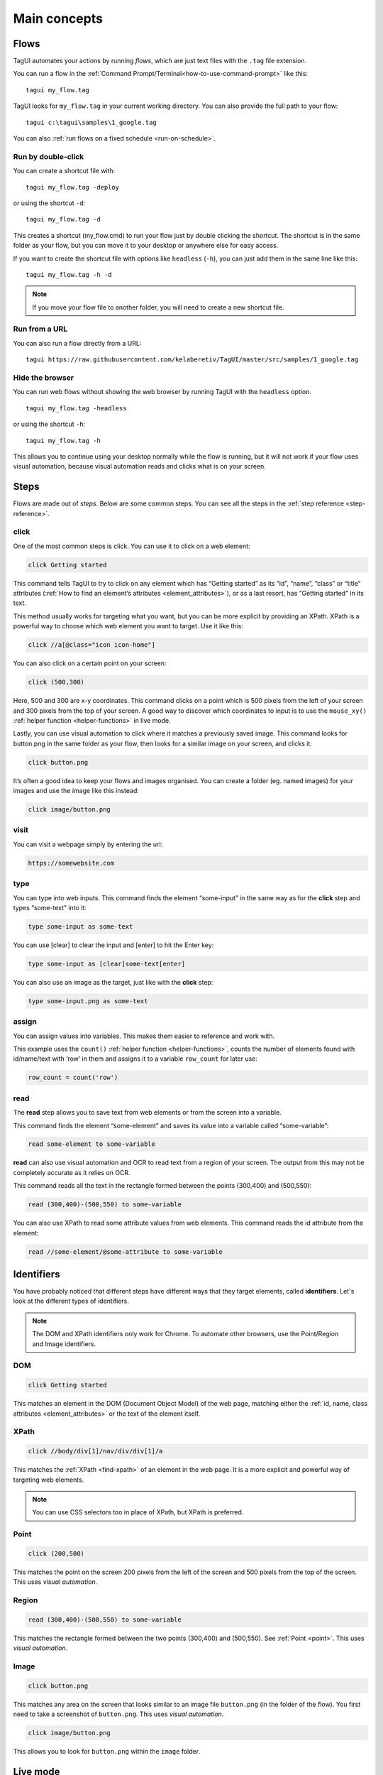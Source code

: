 Main concepts
====================

Flows
--------------
TagUI automates your actions by running *flows*, which are just text files with the ``.tag`` file extension.

You can run a flow in the :ref:`Command Prompt/Terminal<how-to-use-command-prompt>` like this:: 

    tagui my_flow.tag

.. raw:: html

    <video playsinline autoplay muted loop width="100%">
        <source src="./_static/run-a-flow.mp4" type="video/mp4">
        Your browser does not support the video tag.
    </video>

TagUI looks for ``my_flow.tag`` in your current working directory. You can also provide the full path to your flow::

    tagui c:\tagui\samples\1_google.tag

You can also :ref:`run flows on a fixed schedule <run-on-schedule>`.


Run by double-click
**********************
You can create a shortcut file with::

  tagui my_flow.tag -deploy

or using the shortcut ``-d``::

  tagui my_flow.tag -d

This creates a shortcut (my_flow.cmd) to run your flow just by double clicking the shortcut. The shortcut is in the same folder as your flow, but you can move it to your desktop or anywhere else for easy access.

.. raw:: html

    <video playsinline autoplay muted loop width="100%">
        <source src="./_static/deploy-a-flow.mp4" type="video/mp4">
        Your browser does not support the video tag.
    </video>

If you want to create the shortcut file with options like ``headless`` (``-h``), you can just add them in the same line like this::

  tagui my_flow.tag -h -d

.. note:: If you move your flow file to another folder, you will need to create a new shortcut file.


Run from a URL
**********************
You can also run a flow directly from a URL::

    tagui https://raw.githubusercontent.com/kelaberetiv/TagUI/master/src/samples/1_google.tag


Hide the browser
**********************
You can run web flows without showing the web browser by running TagUI with the ``headless`` option. ::

    tagui my_flow.tag -headless

or using the shortcut ``-h``::

  tagui my_flow.tag -h

This allows you to continue using your desktop normally while the flow is running, but it will not work if your flow uses visual automation, because visual automation reads and clicks what is on your screen.

.. raw:: html

    <video playsinline autoplay muted loop width="100%">
        <source src="./_static/run-headless-flow.mp4" type="video/mp4">
        Your browser does not support the video tag.
    </video>


Steps
---------
Flows are made out of *steps*. Below are some common steps. You can see all the steps in the :ref:`step reference <step-reference>`.


click
**********
One of the most common steps is click. You can use it to click on a web element:

.. code-block:: none

  click Getting started

This command tells TagUI to try to click on any element which has “Getting started” as its “id”, “name”, “class” or “title” attributes (:ref:`How to find an element’s attributes <element_attributes>`), or as a last resort, has “Getting started” in its text.

This method usually works for targeting what you want, but you can be more explicit by providing an XPath. XPath is a powerful way to choose which web element you want to target. Use it like this:

.. code-block:: none

  click //a[@class="icon icon-home"]

You can also click on a certain point on your screen:

.. code-block:: none

  click (500,300)

Here, 500 and 300 are x-y coordinates. This command clicks on a point which is 500 pixels from the left of your screen and 300 pixels from the top of your screen. A good way to discover which coordinates to input is to use the ``mouse_xy()`` :ref:`helper function <helper-functions>` in live mode.

Lastly, you can use visual automation to click where it matches a previously saved image. This command looks for button.png in the same folder as your flow, then looks for a similar image on your screen, and clicks it:

.. code-block:: none

  click button.png

It’s often a good idea to keep your flows and images organised. You can create a folder (eg. named images) for your images and use the image like this instead:

.. code-block:: none

  click image/button.png


visit
**********
You can visit a webpage simply by entering the url:

.. code-block:: none

  https://somewebsite.com


type
**********
You can type into web inputs. This command finds the element “some-input” in the same way as for the **click** step and types “some-text” into it:

.. code-block:: none

  type some-input as some-text

You can use [clear] to clear the input and [enter] to hit the Enter key:

.. code-block:: none

  type some-input as [clear]some-text[enter]

You can also use an image as the target, just like with the **click** step:

.. code-block:: none

  type some-input.png as some-text


assign
**********
You can assign values into variables. This makes them easier to reference and work with.

This example uses the ``count()`` :ref:`helper function <helper-functions>`, counts the number of elements found with id/name/text with ‘row’ in them and assigns it to a variable ``row_count`` for later use:

.. code-block:: none

  row_count = count('row')


read
**********
The **read** step allows you to save text from web elements or from the screen into a variable.

This command finds the element “some-element” and saves its value into a variable called “some-variable”:

.. code-block:: none

  read some-element to some-variable

**read** can also use visual automation and OCR to read text from a region of your screen. The output from this may not be completely accurate as it relies on OCR.

This command reads all the text in the rectangle formed between the points (300,400) and (500,550):

.. code-block:: none

  read (300,400)-(500,550) to some-variable

You can also use XPath to read some attribute values from web elements. This command reads the id attribute from the element:

.. code-block:: none

  read //some-element/@some-attribute to some-variable

Identifiers
---------------
You have probably noticed that different steps have different ways that they target elements, called **identifiers**. Let's look at the different types of identifiers.

.. note:: The DOM and XPath identifiers only work for Chrome. To automate other browsers, use the Point/Region and Image identifiers.


.. _dom:

DOM
**********
.. code-block:: none

  click Getting started

This matches an element in the DOM (Document Object Model) of the web page, matching either the :ref:`id, name, class attributes <element_attributes>` or the text of the element itself.


.. _xpath:

XPath
**********
.. code-block:: none

  click //body/div[1]/nav/div/div[1]/a

This matches the :ref:`XPath <find-xpath>` of an element in the web page. It is a more explicit and powerful way of targeting web elements.

.. note:: You can use CSS selectors too in place of XPath, but XPath is preferred.


.. _point:

Point
**********
.. code-block:: none

  click (200,500)

This matches the point on the screen 200 pixels from the left of the screen and 500 pixels from the top of the screen. This uses *visual automation*.


.. _region:

Region
**********
.. code-block:: none

  read (300,400)-(500,550) to some-variable

This matches the rectangle formed between the two points (300,400) and (500,550). See :ref:`Point <point>`. This uses *visual automation*.


.. _image:

Image
**********
.. code-block:: none

  click button.png

This matches any area on the screen that looks similar to an image file ``button.png`` (in the folder of the flow). You first need to take a screenshot of ``button.png``. This uses *visual automation*.

.. code-block:: none

  click image/button.png

This allows you to look for ``button.png`` within the ``image`` folder.


.. _live-mode:

Live mode
---------------
We recommend using live mode when you want to write your own flows or try out some step. In :ref:`Command Prompt/Terminal <how-to-use-command-prompt>`::

  tagui live

This starts up a live session, where you can run steps one line at a time and immediately see the output.

.. raw:: html

    <video playsinline autoplay muted loop width="100%">
        <source src="./_static/live-mode.mp4" type="video/mp4">
        Your browser does not support the video tag.
    </video>


.. _if-statements:

If statements
---------------
You may want your flow to do something different depending on some factors. You can use an if statement to do this.

For example, if the URL contains the word “success”, then we want to click some buttons:

.. code-block:: none

  if url() contains "success"
    click button1.png
    click button2.png

``url()`` is a :ref:`helper function <helper-functions>` that gets the url of the current webpage. Note that the other lines are *indented*, ie. there are spaces (or tabs) in front of them. This means that they are in the *if block*. The steps in the *if block* will only be run if the condition is met, ie. the url contains the word “success”.

.. note:: 
  Before v6, you need to use ``{`` and ``}`` to surround your *if block*, so the above example would be:

  .. code-block:: none
    if url() contains "success"
    {
      click button1.png
      click button2.png
    }
  
  From v6 onwards, the curly braces ``{}`` are optional.

Another common case is to check if some element exists. Here, we say that “if some-element doesn’t appear after waiting for the timeout, then visit this webpage”.

.. code-block:: none

  if !exist('some-element')
    https://tagui.readthedocs.io/

The ! negates the condition and comes from JavaScript, which TagUI code eventually translates to.

In this next example, we check if a variable row_count, which we assigned a value earlier, is equal to 5:

.. code-block:: none

  if row_count equals 5
    some steps

Here’s how we check if it is more than or less than 5:

.. code-block:: none

  if row_count is more than 5
    some steps

.. code-block:: none

  if row_count is less than 5
    some steps


Loops
-----------
You can use loops to do the same thing many times within the same flow. In order to run one flow many times with different variables, the standard way is to use :ref:`datatables <datatables>`.

In this example, we repeat the steps within the curly braces ``{`` and ``}`` a total of 20 times:

.. code-block:: none

  for n from 1 to 20
    some steps

.. _helper-functions:


Helper functions
---------------------
Helper functions are useful JavaScript functions which can get values to use in your steps.

Each helper function is followed by brackets ``()``. Some helper functions take inputs within these brackets.

You can see all the helper functions in the :ref:`reference <helper-functions-reference>`.


csv_row()
*********************
Turns some variables into csv text for writing to a csv file. It takes variables as its input, surrounded by square brackets ``[]`` (which is actually a JavaScript array).

.. code-block:: none

  read name_element to name
  read price_element to price
  read details_element to details
  write csv_row([name, price, details]) to product_list.csv


clipboard()
*********************
Gets text from the clipboard::

  dclick pdf_document.png
  wait 3 seconds
  keyboard [ctrl]a
  keyboard [ctrl]c
  text_contents = clipboard()

You can also give it an input, which puts the input *onto* the clipboard instead. This can be useful for pasting large amounts of text directly, which is faster than using the **type** step::

  long_text = "This is a very long text which takes a long time to type"
  clipboard(long_text)
  click text_input
  keyboard [ctrl]v[enter]
  

mouse_x(), mouse_y() 
*********************
Gets the mouse's x or y coordinates. 

This is useful for modifying x or y coordinates with numbers for using in steps like ``read`` and ``click``. 

The example below clicks 200 pixels to the right of ``element.png``::

  hover element.png
  x = mouse_x() + 200
  y = mouse_y()
  click (`x`,`y`)


mouse_xy() 
*********************
In live mode, you can use find out the coordinates of your mouse using ``echo `mouse_xy()``` so that you can use the coordinates in your flows::

  echo `mouse_xy()`
